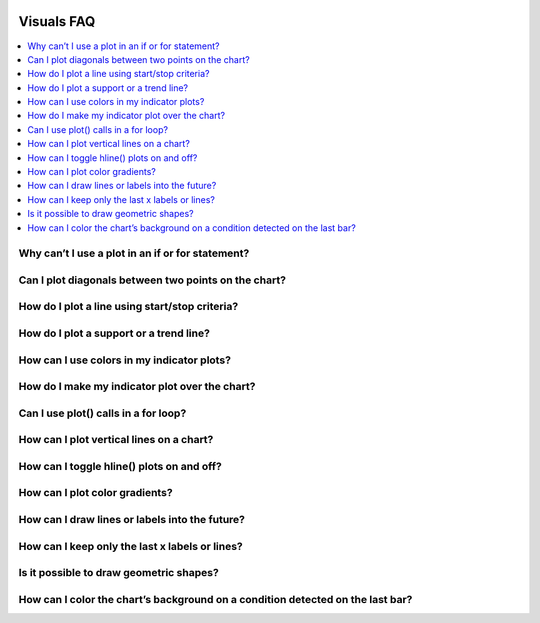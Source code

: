 .. _PageVisualsFaq:

.. image:: /images/Pine_Script_logo.svg
   :alt: Pine Script™ logo
   :target: https://www.tradingview.com/pine-script-docs/en/v5/Introduction.html
   :align: right
   :width: 100
   :height: 100


Visuals FAQ
===========


.. contents:: :local:
    :depth: 3


Why can’t I use a plot in an if or for statement?
-------------------------------------------------



Can I plot diagonals between two points on the chart?
-----------------------------------------------------



How do I plot a line using start/stop criteria?
-----------------------------------------------



How do I plot a support or a trend line?
----------------------------------------



How can I use colors in my indicator plots?
-------------------------------------------



How do I make my indicator plot over the chart?
-----------------------------------------------



Can I use plot() calls in a for loop?
-------------------------------------



How can I plot vertical lines on a chart?
-----------------------------------------



How can I toggle hline() plots on and off?
------------------------------------------



How can I plot color gradients?
-------------------------------



How can I draw lines or labels into the future?
-----------------------------------------------



How can I keep only the last x labels or lines?
-----------------------------------------------



Is it possible to draw geometric shapes?
----------------------------------------



How can I color the chart’s background on a condition detected on the last bar?
-------------------------------------------------------------------------------






.. image:: /images/TradingView-Logo-Block.svg
    :width: 200px
    :align: center
    :target: https://www.tradingview.com/